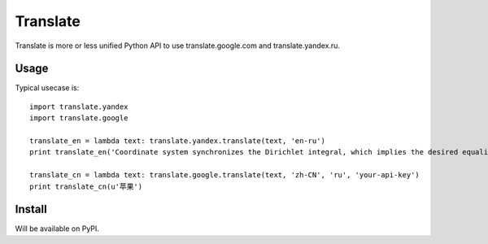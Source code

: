 Translate
=========
Translate is more or less unified Python API to use translate.google.com and translate.yandex.ru.


Usage
-----
Typical usecase is::

    import translate.yandex
    import translate.google

    translate_en = lambda text: translate.yandex.translate(text, 'en-ru')
    print translate_en('Coordinate system synchronizes the Dirichlet integral, which implies the desired equality.')

    translate_cn = lambda text: translate.google.translate(text, 'zh-CN', 'ru', 'your-api-key')
    print translate_cn(u'苹果')


Install
-------
Will be available on PyPI.

